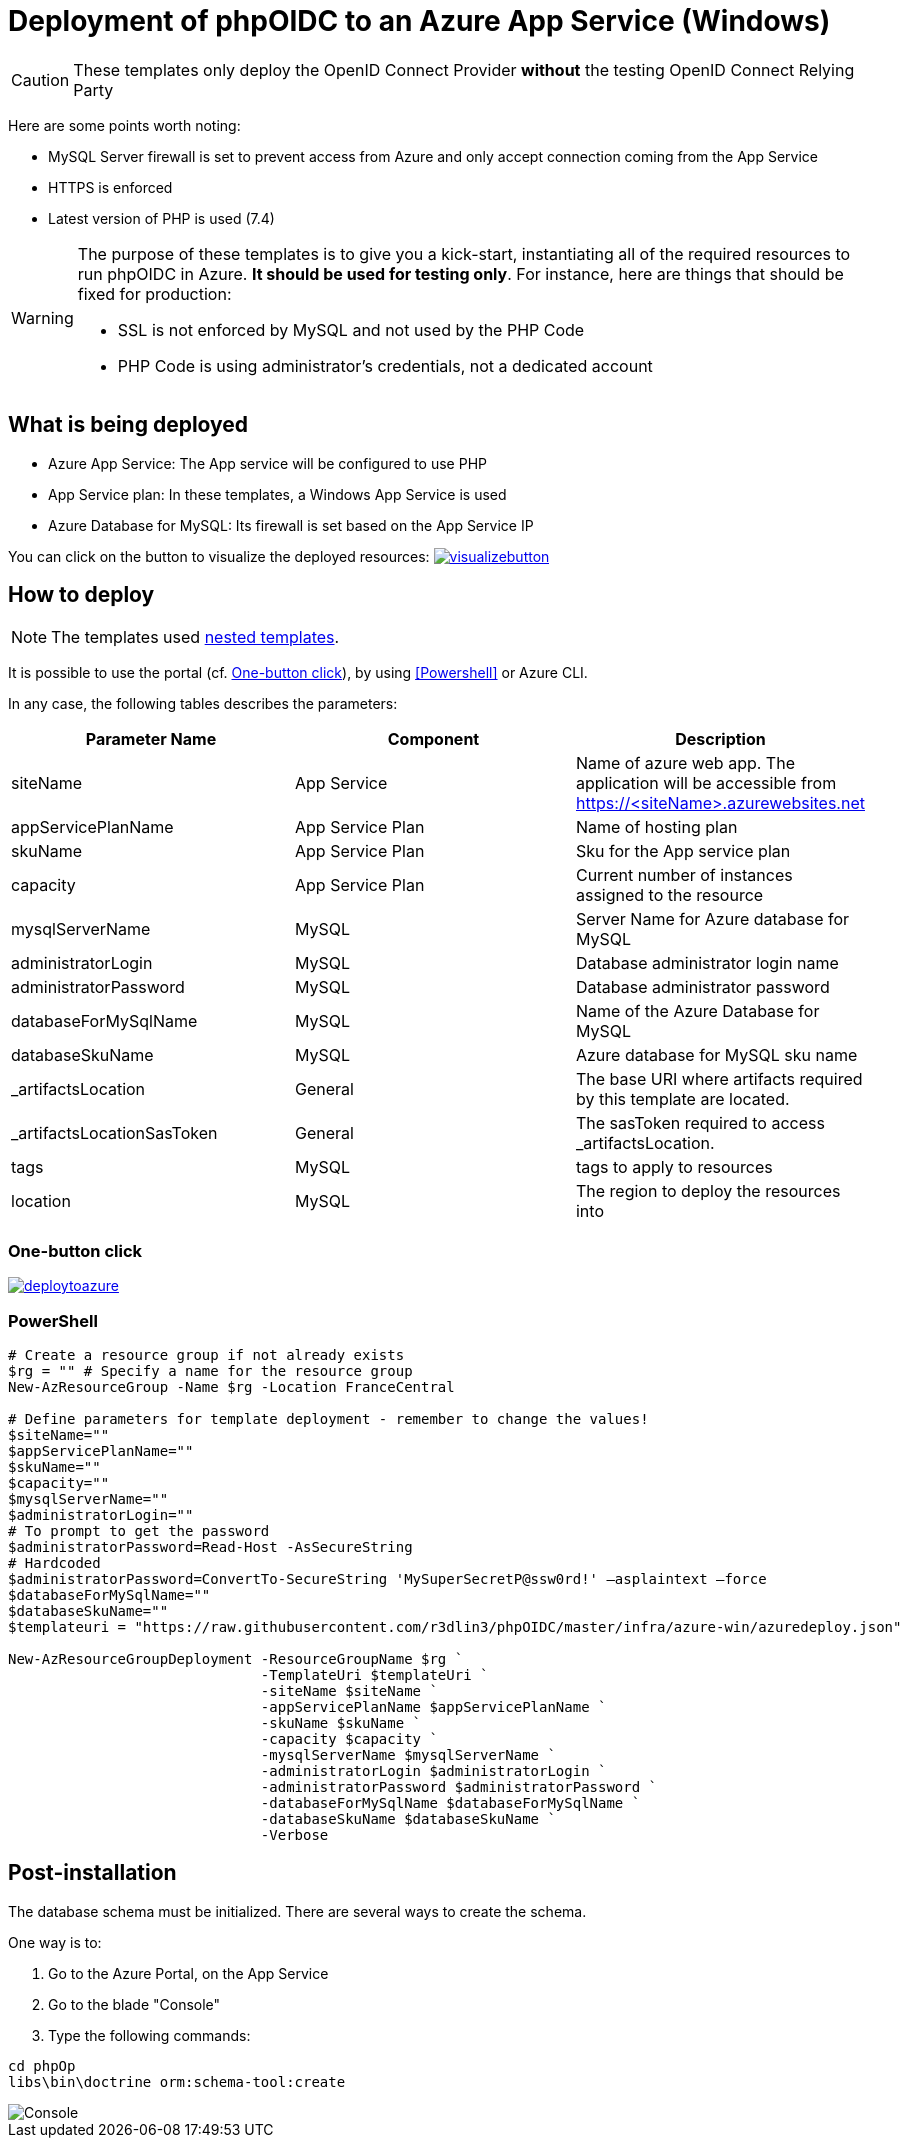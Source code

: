 = Deployment of phpOIDC to an Azure App Service (Windows) 
:icons: font

CAUTION: These templates only deploy the OpenID Connect Provider *without* the testing OpenID Connect Relying Party

Here are some points worth noting:

* MySQL Server firewall is set to prevent access from Azure and only accept connection coming from the App Service
* HTTPS is enforced
* Latest version of PHP is used (7.4)

[WARNING]
====
The purpose of these templates is to give you a kick-start, instantiating all of the required resources to run phpOIDC in Azure. *It should be used for testing only*.
For instance, here are things that should be fixed for production:

* SSL is not enforced by MySQL and not used by the PHP Code
* PHP Code is using administrator's credentials, not a dedicated account
====


== What is being deployed

* Azure App Service: The App service will be configured to use PHP
* App Service plan: In these templates, a Windows App Service is used
* Azure Database for MySQL: Its firewall is set based on the App Service IP

You can click on the button to visualize the deployed resources:
image:https://raw.githubusercontent.com/Azure/azure-quickstart-templates/master/1-CONTRIBUTION-GUIDE/images/visualizebutton.svg?sanitize=true[title="Visualize", link="http://armviz.io/#/?load=https%3A%2F%2Fraw.githubusercontent.com%2Fr3dlin3%2FphpOIDC%2Fmaster%2Finfra%2Fazure-win%2Fazuredeploy.json"]

== How to deploy

NOTE: The templates used https://docs.microsoft.com/en-us/azure/azure-resource-manager/templates/linked-templates[nested templates].

It is possible to use the portal (cf. <<One-button click>>), by using <<Powershell>> or Azure CLI.

In any case, the following tables describes the parameters:

[cols="3", options="header"]
|===
|Parameter Name
|Component
|Description

|siteName
|App Service
|Name of azure web app. The application will be accessible from https://<siteName>.azurewebsites.net

|appServicePlanName
|App Service Plan
|Name of hosting plan

|skuName
|App Service Plan
|Sku for the App service plan

|capacity
|App Service Plan
|Current number of instances assigned to the resource

|mysqlServerName
|MySQL
|Server Name for Azure database for MySQL

|administratorLogin
|MySQL
|Database administrator login name

|administratorPassword
|MySQL
|Database administrator password

|databaseForMySqlName
|MySQL
|Name of the Azure Database for MySQL

|databaseSkuName
|MySQL
|Azure database for MySQL sku name

|_artifactsLocation
|General
|The base URI where artifacts required by this template are located.

|_artifactsLocationSasToken
|General
|The sasToken required to access _artifactsLocation.

|tags
|MySQL
|tags to apply to resources

|location
|MySQL
|The region to deploy the resources into
|===

=== One-button click

image:https://raw.githubusercontent.com/Azure/azure-quickstart-templates/master/1-CONTRIBUTION-GUIDE/images/deploytoazure.svg?sanitize=true[title="Deploy To Azure", link="https://portal.azure.com/#create/Microsoft.Template/uri/https%3A%2F%2Fraw.githubusercontent.com%2Fr3dlin3%2FphpOIDC%2Fmaster%2Finfra%2Fazure-win%2Fazuredeploy.json"]

=== PowerShell

[source, powershell]
----
# Create a resource group if not already exists
$rg = "" # Specify a name for the resource group
New-AzResourceGroup -Name $rg -Location FranceCentral

# Define parameters for template deployment - remember to change the values!
$siteName=""
$appServicePlanName=""
$skuName=""
$capacity=""
$mysqlServerName=""
$administratorLogin=""
# To prompt to get the password
$administratorPassword=Read-Host -AsSecureString
# Hardcoded
$administratorPassword=ConvertTo-SecureString 'MySuperSecretP@ssw0rd!' –asplaintext –force 
$databaseForMySqlName=""
$databaseSkuName=""
$templateuri = "https://raw.githubusercontent.com/r3dlin3/phpOIDC/master/infra/azure-win/azuredeploy.json"

New-AzResourceGroupDeployment -ResourceGroupName $rg `
                              -TemplateUri $templateUri `
                              -siteName $siteName `
                              -appServicePlanName $appServicePlanName `
                              -skuName $skuName `
                              -capacity $capacity `
                              -mysqlServerName $mysqlServerName `
                              -administratorLogin $administratorLogin `
                              -administratorPassword $administratorPassword `
                              -databaseForMySqlName $databaseForMySqlName `
                              -databaseSkuName $databaseSkuName `
                              -Verbose
----

== Post-installation

The database schema must be initialized. 
There are several ways to create the schema.

One way is to:

1. Go to the Azure Portal, on the App Service
2. Go to the blade "Console"
3. Type the following commands:
----
cd phpOp
libs\bin\doctrine orm:schema-tool:create
----
image::assets/azure-app-service-console.png[Console]